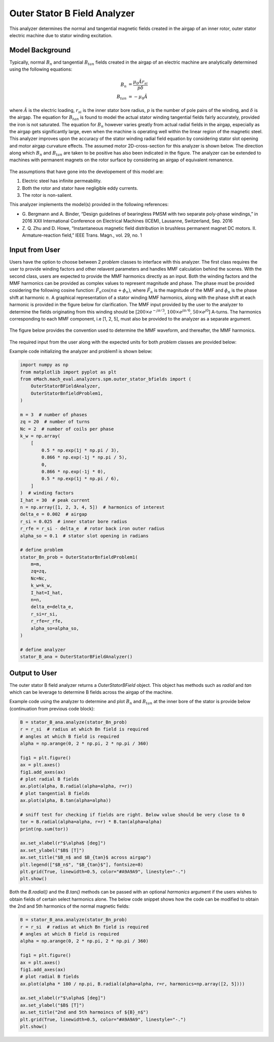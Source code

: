 
Outer Stator B Field Analyzer
##########################################

This analyzer determines the normal and tangential magnetic fields created in the airgap of an inner rotor, outer stator electric machine
due to stator winding excitation.

Model Background
****************

Typically, normal :math:`B_n` and tangential :math:`B_{tan}` fields created in the airgap of an electric machine are analytically determined
using the following equations:

.. math::

    B_{n} &= \frac{\mu_0 \hat{A} r_{si}}{p \delta}  \\
    B_{tan} &= -\mu_0 \hat{A}

where :math:`\hat{A}` is the electric loading, :math:`r_{si}` is the inner stator bore radius, :math:`p` is the number of pole pairs of the
winding, and :math:`\delta` is the airgap. The equation for :math:`B_{tan}` is found to model the actual stator winding tangential 
fields fairly accurately, provided the iron is not saturated. The equation for :math:`B_{n}` however varies greatly from actual 
radial fields in the airgap, especially as the airgap gets significantly large, even when the machine is operating well within the linear 
region of the magnetic steel. This analyzer improves upon the accuracy of the stator winding radial field equation by considering stator slot 
opening and motor airgap curvature effects. The assumed motor 2D-cross-section for this analyzer is shown below. The direction along which 
:math:`B_n` and :math:`B_{tan}` are taken to be positive has also been indicated in the figure. The analyzer can be extended to machines with 
permanent magnets on the rotor surface by considering an airgap of equivalent remanence.

.. figure:: ./Images/OuterStatorBFieldsFig.svg
   :alt: Stator_Bn 
   :align: center
   :width: 500 

The assumptions that have gone into the developement of this model are:

1. Electric steel has infinite permeability.
2. Both the rotor and stator have negligible eddy currents.
3. The rotor is non-salient.

This analyzer implements the model(s) provided in the following references:

* G. Bergmann and A. Binder, “Design guidelines of bearingless PMSM with two separate poly-phase windings,” in 2016 XXII International 
  Conference on Electrical Machines (ICEM), Lausanne, Switzerland, Sep. 2016
* Z. Q. Zhu and D. Howe, “Instantaneous magnetic field distribution in brushless permanent magnet DC motors. II. Armature-reaction field,” 
  IEEE Trans. Magn., vol. 29, no. 1

Input from User
*********************************

Users have the option to choose between 2 `problem` classes to interface with this analyzer. The first class requires the user to provide
winding factors and other relavent parameters and handles MMF calculation behind the scenes. With the second class, users are expected to
provide the MMF harmonics directly as an input. Both the winding factors and the MMF harmonics can be provided as complex values to
represent magnitude and phase. The phase must be provided cosidering the following cosine function: :math:`\hat{F}_n \cos(n\alpha + \phi_n)`,
where :math:`\hat{F}_n` is the magnitude of the MMF and :math:`\phi_n` is the phase shift at harmonic :math:`n`.  A graphical representation
of a stator winding MMF harmonics, along with the phase shift at each harmonic is provided in the figure below for clarification. The MMF 
input provided by the user to the analyzer to determine the fields originating from this winding should be 
[:math:`200 \times e^{-j\pi/3}`, :math:`100 \times e^{j\pi/6}`, :math:`50 \times e^{j0}`] A-turns. The harmonics corresponding to each MMF
component, i.e [1, 2, 5], must also be provided to the analyzer as a separate argument.

.. figure:: ./Images/MMF_harmonics.svg
   :alt: Stator_Bn 
   :align: center
   :width: 500 


The figure below provides the convention used to determine the MMF waveform, and thereafter, the MMF harmonics.

.. figure:: ./Images/MMF_convention.svg
   :alt: Stator_Bn 
   :align: center
   :width: 500 

The required input from the user along with the expected units for both `problem` classes are provided below:

.. csv-table:: `OuterStatorBnfieldProblem1`
   :file: input1_stator_b_field_analyzer.csv
   :widths: 70, 70, 30
   :header-rows: 1
 
.. csv-table:: `OuterStatorBnfieldProblem2`
   :file: input2_stator_b_field_analyzer.csv
   :widths: 70, 70, 30
   :header-rows: 1

Example code initializing the analyzer and problem1 is shown below:

.. code-block:: python

    import numpy as np
    from matplotlib import pyplot as plt
    from eMach.mach_eval.analyzers.spm.outer_stator_bfields import (
        OuterStatorBFieldAnalyzer,
        OuterStatorBnfieldProblem1,
    )

    m = 3  # number of phases
    zq = 20  # number of turns
    Nc = 2  # number of coils per phase
    k_w = np.array(
        [
            0.5 * np.exp(1j * np.pi / 3),
            0.866 * np.exp(-1j * np.pi / 5),
            0,
            0.866 * np.exp(-1j * 0),
            0.5 * np.exp(1j * np.pi / 6),
        ]
    )  # winding factors
    I_hat = 30  # peak current
    n = np.array([1, 2, 3, 4, 5])  # harmonics of interest
    delta_e = 0.002  # airgap
    r_si = 0.025  # inner stator bore radius
    r_rfe = r_si - delta_e  # rotor back iron outer radius
    alpha_so = 0.1  # stator slot opening in radians

    # define problem
    stator_Bn_prob = OuterStatorBnfieldProblem1(
        m=m,
        zq=zq,
        Nc=Nc,
        k_w=k_w,
        I_hat=I_hat,
        n=n,
        delta_e=delta_e,
        r_si=r_si,
        r_rfe=r_rfe,
        alpha_so=alpha_so,
    )

    # define analyzer
    stator_B_ana = OuterStatorBFieldAnalyzer()

Output to User
**********************************
The outer stator B field analyzer returns a `OuterStatorBField` object. This object has methods such as `radial` and `tan` which can be 
leverage to determine B fields across the airgap of the machine.

Example code using the analyzer to determine and plot :math:`B_n` and :math:`B_{tan}` at the inner bore of the stator is provide below
(continuation from previous code block):

.. code-block:: python

    B = stator_B_ana.analyze(stator_Bn_prob)
    r = r_si  # radius at which Bn field is required
    # angles at which B field is required
    alpha = np.arange(0, 2 * np.pi, 2 * np.pi / 360)

    fig1 = plt.figure()
    ax = plt.axes()
    fig1.add_axes(ax)
    # plot radial B fields
    ax.plot(alpha, B.radial(alpha=alpha, r=r))
    # plot tangential B fields
    ax.plot(alpha, B.tan(alpha=alpha))

    # sniff test for checking if fields are right. Below value should be very close to 0
    tor = B.radial(alpha=alpha, r=r) * B.tan(alpha=alpha)
    print(np.sum(tor))

    ax.set_xlabel(r"$\alpha$ [deg]")
    ax.set_ylabel("$B$ [T]")
    ax.set_title("$B_n$ and $B_{tan}$ across airgap")
    plt.legend(["$B_n$", "$B_{tan}$"], fontsize=8)
    plt.grid(True, linewidth=0.5, color="#A9A9A9", linestyle="-.")
    plt.show()

.. figure:: ./Images/stator_bfields.svg
   :alt: B_vs_alpha 
   :align: center
   :width: 500 

Both the `B.radial()` and the  `B.tan()` methods can be passed with an optional `harmonics` argument if the users wishes to obtain fields
of certain select harmonics alone. The below code snippet shows how the code can be modified to obtain the 2nd and 5th harmonics of the
normal magnetic fields:

.. code-block:: python

    B = stator_B_ana.analyze(stator_Bn_prob)
    r = r_si  # radius at which Bn field is required
    # angles at which B field is required
    alpha = np.arange(0, 2 * np.pi, 2 * np.pi / 360)

    fig1 = plt.figure()
    ax = plt.axes()
    fig1.add_axes(ax)
    # plot radial B fields
    ax.plot(alpha * 180 / np.pi, B.radial(alpha=alpha, r=r, harmonics=np.array([2, 5])))

    ax.set_xlabel(r"$\alpha$ [deg]")
    ax.set_ylabel("$B$ [T]")
    ax.set_title("2nd and 5th harmoincs of ${B}_n$")
    plt.grid(True, linewidth=0.5, color="#A9A9A9", linestyle="-.")
    plt.show()

.. figure:: ./Images/stator_bn_2_5.svg
   :alt: B_vs_alpha 
   :align: center
   :width: 500 